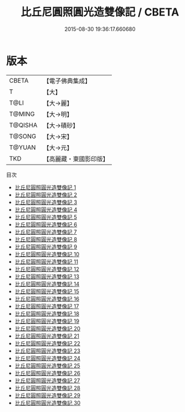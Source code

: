 #+TITLE: 比丘尼圓照圓光造雙像記 / CBETA

#+DATE: 2015-08-30 19:36:17.660680
* 版本
 |     CBETA|【電子佛典集成】|
 |         T|【大】     |
 |      T@LI|【大→麗】   |
 |    T@MING|【大→明】   |
 |   T@QISHA|【大→磧砂】  |
 |    T@SONG|【大→宋】   |
 |    T@YUAN|【大→元】   |
 |       TKD|【高麗藏・東國影印版】|
目次
 - [[file:KR6b0069_001.txt][比丘尼圓照圓光造雙像記 1]]
 - [[file:KR6b0069_002.txt][比丘尼圓照圓光造雙像記 2]]
 - [[file:KR6b0069_003.txt][比丘尼圓照圓光造雙像記 3]]
 - [[file:KR6b0069_004.txt][比丘尼圓照圓光造雙像記 4]]
 - [[file:KR6b0069_005.txt][比丘尼圓照圓光造雙像記 5]]
 - [[file:KR6b0069_006.txt][比丘尼圓照圓光造雙像記 6]]
 - [[file:KR6b0069_007.txt][比丘尼圓照圓光造雙像記 7]]
 - [[file:KR6b0069_008.txt][比丘尼圓照圓光造雙像記 8]]
 - [[file:KR6b0069_009.txt][比丘尼圓照圓光造雙像記 9]]
 - [[file:KR6b0069_010.txt][比丘尼圓照圓光造雙像記 10]]
 - [[file:KR6b0069_011.txt][比丘尼圓照圓光造雙像記 11]]
 - [[file:KR6b0069_012.txt][比丘尼圓照圓光造雙像記 12]]
 - [[file:KR6b0069_013.txt][比丘尼圓照圓光造雙像記 13]]
 - [[file:KR6b0069_014.txt][比丘尼圓照圓光造雙像記 14]]
 - [[file:KR6b0069_015.txt][比丘尼圓照圓光造雙像記 15]]
 - [[file:KR6b0069_016.txt][比丘尼圓照圓光造雙像記 16]]
 - [[file:KR6b0069_017.txt][比丘尼圓照圓光造雙像記 17]]
 - [[file:KR6b0069_018.txt][比丘尼圓照圓光造雙像記 18]]
 - [[file:KR6b0069_019.txt][比丘尼圓照圓光造雙像記 19]]
 - [[file:KR6b0069_020.txt][比丘尼圓照圓光造雙像記 20]]
 - [[file:KR6b0069_021.txt][比丘尼圓照圓光造雙像記 21]]
 - [[file:KR6b0069_022.txt][比丘尼圓照圓光造雙像記 22]]
 - [[file:KR6b0069_023.txt][比丘尼圓照圓光造雙像記 23]]
 - [[file:KR6b0069_024.txt][比丘尼圓照圓光造雙像記 24]]
 - [[file:KR6b0069_025.txt][比丘尼圓照圓光造雙像記 25]]
 - [[file:KR6b0069_026.txt][比丘尼圓照圓光造雙像記 26]]
 - [[file:KR6b0069_027.txt][比丘尼圓照圓光造雙像記 27]]
 - [[file:KR6b0069_028.txt][比丘尼圓照圓光造雙像記 28]]
 - [[file:KR6b0069_029.txt][比丘尼圓照圓光造雙像記 29]]
 - [[file:KR6b0069_030.txt][比丘尼圓照圓光造雙像記 30]]
